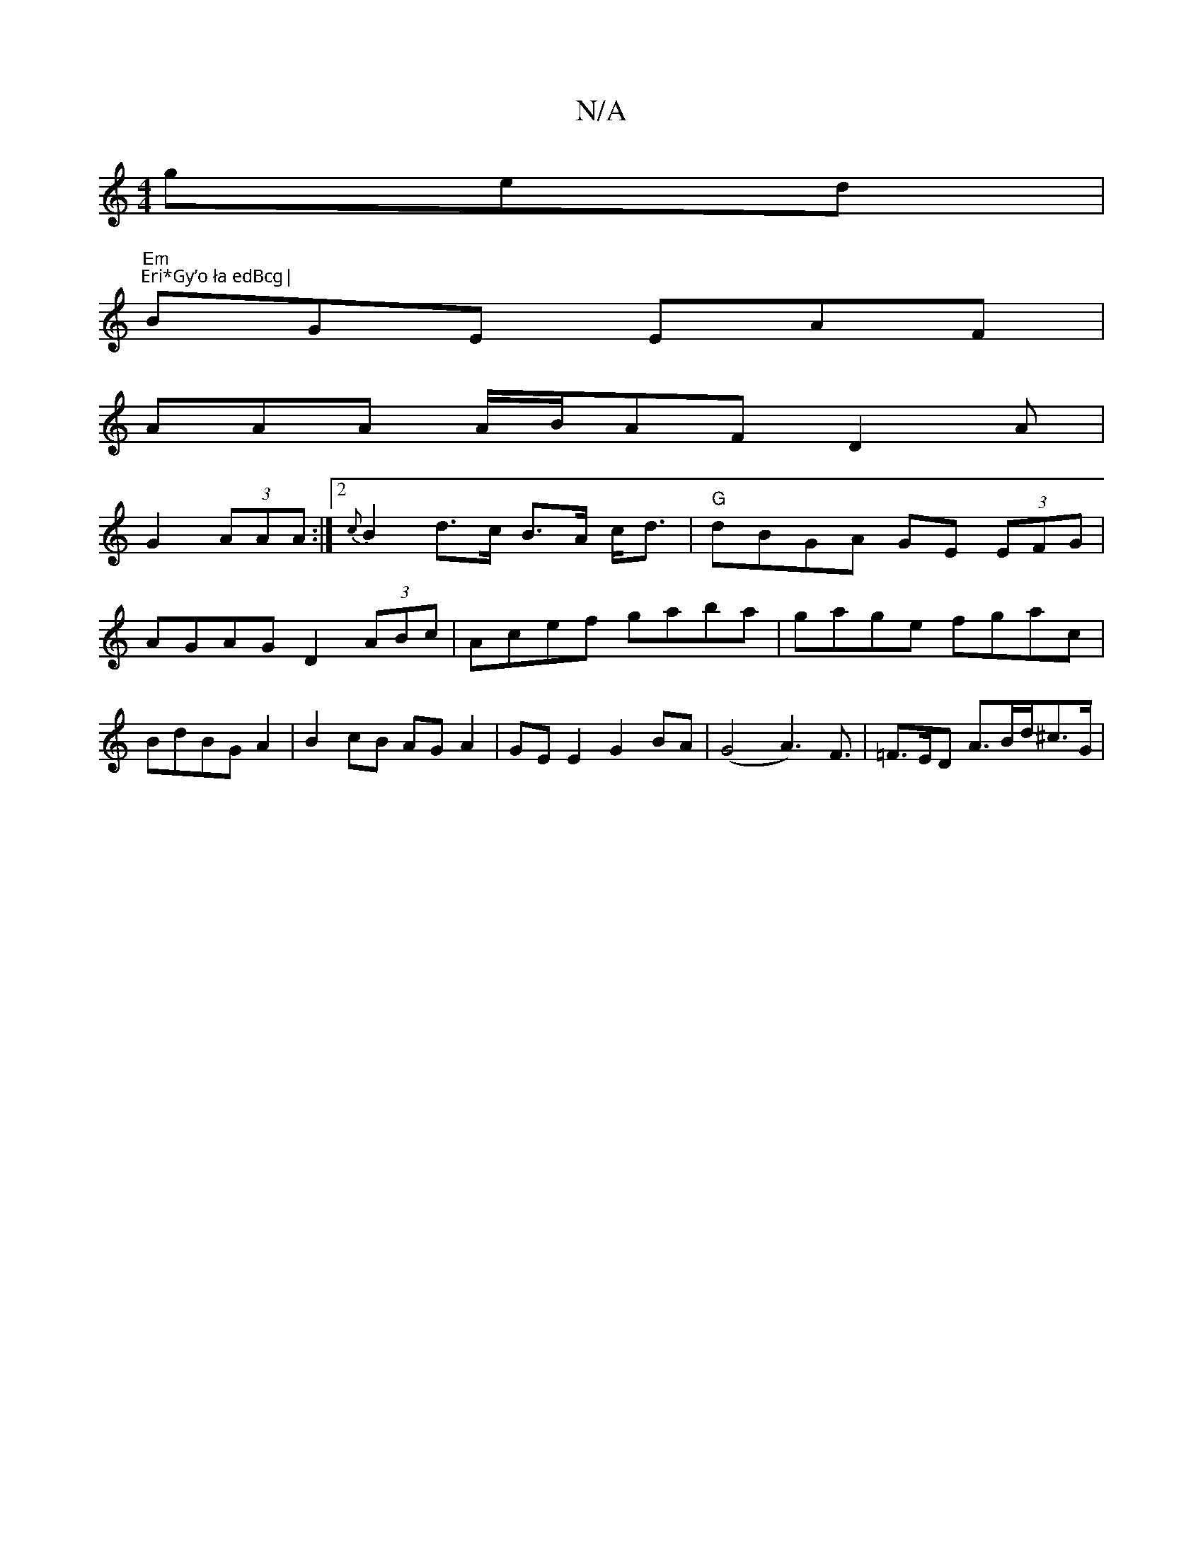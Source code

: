 X:1
T:N/A
M:4/4
R:N/A
K:Cmajor
ged|
"Em""Eri*Gy’o ła edBcg|
BGE EAF|
AAA A/B/AF D2A|
G2(3AAA :|2 {c}B2d>c B>A c<d|"G"dBGA GE (3EFG|AGAG D2 (3ABc|Acef gaba|gage fgac|BdBG A2|B2 cB AG A2|GE E2 G2 BA|(G4A3)F3/2/ | =F>ED A>Bd/^c>G | (3